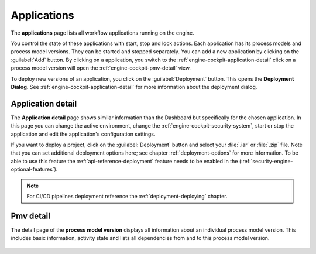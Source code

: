 .. _engine-cockpit-application:

Applications
------------

The **applications** page lists all workflow applications running on the engine. 

You control the state of these applications with start, stop and lock actions.
Each application has its process models and process model versions. They can be
started and stopped separately. You can add a new application by clicking on the
:guilabel:`Add` button. By clicking on a application, you switch to the
:ref:`engine-cockpit-application-detail`  click on a process model version will
open the :ref:`engine-cockpit-pmv-detail` view.

To deploy new versions of an application, you click on the :guilabel:`Deployment`
button. This opens the **Deployment Dialog**. See
:ref:`engine-cockpit-application-detail` for more information about the deployment
dialog.

.. figure:: /_images/engine-cockpit/engine-cockpit-applications.png


.. _engine-cockpit-application-detail:

Application detail
^^^^^^^^^^^^^^^^^^

The **Application detail** page shows similar information than the Dashboard
but specifically for the chosen application. In this page you can change the active
environment, change the :ref:`engine-cockpit-security-system`, start or stop the
application and edit the application's configuration settings.

If you want to deploy a project, click on the :guilabel:`Deployment` button and select
your :file:`.iar` or :file:`.zip` file. Note that you can set additional deployment
options here; see chapter :ref:`deployment-options` for more information. To be able to
use this feature the :ref:`api-reference-deployment` feature needs to be enabled in the
(:ref:`security-engine-optional-features`).

.. note:: 
    For CI/CD pipelines deployment reference the :ref:`deployment-deploying`
    chapter.

.. figure:: /_images/engine-cockpit/engine-cockpit-application-detail.png


.. _engine-cockpit-pmv-detail:

Pmv detail
^^^^^^^^^^

The detail page of the **process model version** displays all information
about an individual process model version. This includes basic information, 
activity state and lists all dependencies from and to this process model version.

.. figure:: /_images/engine-cockpit/engine-cockpit-pmv-detail.png

